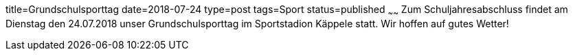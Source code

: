 title=Grundschulsporttag
date=2018-07-24
type=post
tags=Sport
status=published
~~~~~~
Zum Schuljahresabschluss findet am Dienstag den 24.07.2018 unser Grundschulsporttag im Sportstadion Käppele statt. Wir hoffen auf gutes Wetter!